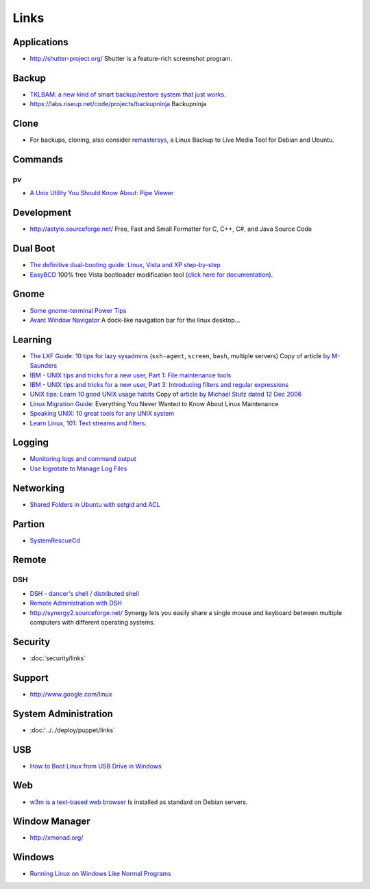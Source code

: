 Links
*****

Applications
============

- http://shutter-project.org/
  Shutter is a feature-rich screenshot program.

Backup
======

- `TKLBAM: a new kind of smart backup/restore system that just works`_.
- https://labs.riseup.net/code/projects/backupninja
  Backupninja

Clone
=====

- For backups, cloning, also consider remastersys_, a Linux Backup to Live
  Media Tool for Debian and Ubuntu.

Commands
========

pv
--

- `A Unix Utility You Should Know About: Pipe Viewer`_

Development
===========

- http://astyle.sourceforge.net/
  Free, Fast and Small Formatter for C, C++, C#, and Java Source Code

Dual Boot
=========

- `The definitive dual-booting guide: Linux, Vista and XP step-by-step`_
- EasyBCD_ 100% free Vista bootloader modification tool
  (`click here for documentation`_).

Gnome
=====

- `Some gnome-terminal Power Tips`_
- `Avant Window Navigator`_
  A dock-like navigation bar for the linux desktop...

Learning
========

- `The LXF Guide: 10 tips for lazy sysadmins`_
  (``ssh-agent``, ``screen``, ``bash``, multiple servers)
  Copy of article `by M-Saunders`_
- `IBM - UNIX tips and tricks for a new user, Part 1: File maintenance tools`_
- `IBM - UNIX tips and tricks for a new user, Part 3: Introducing filters and regular expressions`_
- `UNIX tips: Learn 10 good UNIX usage habits`_
  Copy of `article by Michael Stutz dated 12 Dec 2006`_
- `Linux Migration Guide`_:
  Everything You Never Wanted to Know About Linux Maintenance
- `Speaking UNIX: 10 great tools for any UNIX system`_
- `Learn Linux, 101: Text streams and filters`_.

Logging
=======

- `Monitoring logs and command output`_
- `Use logrotate to Manage Log Files`_

Networking
==========

- `Shared Folders in Ubuntu with setgid and ACL`_

Partion
=======

- SystemRescueCd_

Remote
======

DSH
---

- `DSH - dancer's shell / distributed shell`_
- `Remote Administration with DSH`_
- http://synergy2.sourceforge.net/
  Synergy lets you easily share a single mouse and keyboard between multiple
  computers with different operating systems.

Security
========

- :doc:`security/links`

Support
=======

- http://www.google.com/linux

System Administration
=====================

- :doc:`../../deploy/puppet/links`

USB
===

- `How to Boot Linux from USB Drive in Windows`_

Web
===

- `w3m is a text-based web browser`_
  Is installed as standard on Debian servers.

Window Manager
==============

- http://xmonad.org/

Windows
=======

- `Running Linux on Windows Like Normal Programs`_


.. _`A Unix Utility You Should Know About: Pipe Viewer`: http://www.catonmat.net/blog/unix-utilities-pipe-viewer/
.. _`article by Michael Stutz dated 12 Dec 2006`: http://www.ibm.com/developerworks/aix/library/au-badunixhabits.html
.. _`Avant Window Navigator`: http://wiki.awn-project.org/
.. _`by M-Saunders`: http://www.linuxformat.co.uk/print.php?sid=736
.. _`click here for documentation`: http://neosmart.net/wiki/display/EBCD/EasyBCD+Documentation+Home
.. _`DSH - dancer's shell / distributed shell`: http://www.netfort.gr.jp/~dancer/software/dsh.html.en
.. _`How to Boot Linux from USB Drive in Windows`: http://blog.taragana.com/index.php/archive/how-to-boot-linux-from-usb-drive-from-windows/
.. _`IBM - UNIX tips and tricks for a new user, Part 1: File maintenance tools`: au-unixtips1-a4.pdf
.. _`IBM - UNIX tips and tricks for a new user, Part 3: Introducing filters and regular expressions`: au-unixtips3-a4.pdf
.. _`Learn Linux, 101: Text streams and filters`: http://www.ibm.com/developerworks/linux/library/l-lpic1-v3-103-2/
.. _`Linux Migration Guide`: http://www.linux.com/learn/new-user-guides/34658-everything-you-never-wanted-to-know-about-linux-maintenance
.. _`Monitoring logs and command output`: http://www.ibm.com/developerworks/aix/library/au-monitorlogs/
.. _`Remote Administration with DSH`: http://www.linux-mag.com/id/3926/
.. _`Running Linux on Windows Like Normal Programs`: http://ashishware.com/LinuxOnWindows.shtml
.. _`Shared Folders in Ubuntu with setgid and ACL`: http://brunogirin.blogspot.com/2010/03/shared-folders-in-ubuntu-with-setgid.html
.. _`Some gnome-terminal Power Tips`: http://micahelliott.com/2008/12/some-gnome-terminal-power-tips/
.. _`Speaking UNIX: 10 great tools for any UNIX system`: http://www.ibm.com/developerworks/aix/library/au-spunix_greattools/index.html
.. _`The definitive dual-booting guide: Linux, Vista and XP step-by-step`: http://apcmag.com/5162/the_definitive_dual_booting_guide_linux_vista_and_xp
.. _`The LXF Guide: 10 tips for lazy sysadmins`: ../../misc/howto/linux/the-lxf-guide-10-tips-for-lazy-sysadmins.pdf
.. _`TKLBAM: a new kind of smart backup/restore system that just works`: http://www.turnkeylinux.org/blog/announcing-tklbam
.. _`UNIX tips: Learn 10 good UNIX usage habits`: ../../misc/howto/linux/unix-tips-learn-10-good-unix-usage-habits.pdf
.. _`Use logrotate to Manage Log Files`: http://library.linode.com/linux-tools/utilities/logrotate
.. _`w3m is a text-based web browser`: http://w3m.sourceforge.net/
.. _EasyBCD: http://neosmart.net/dl.php?id=1
.. _remastersys: http://www.geekconnection.org/remastersys/ubuntu.html
.. _SystemRescueCd: http://sysresccd.org/
